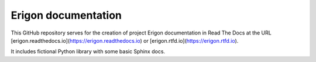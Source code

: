 Erigon documentation
=======================================

This GitHub repository serves for the creation of project Erigon documentation in Read The Docs at the URL [erigon.readthedocs.io](https://erigon.readthedocs.io) or [erigon.rtfd.io](https://erigon.rtfd.io).

It includes fictional Python library with some basic Sphinx docs.
